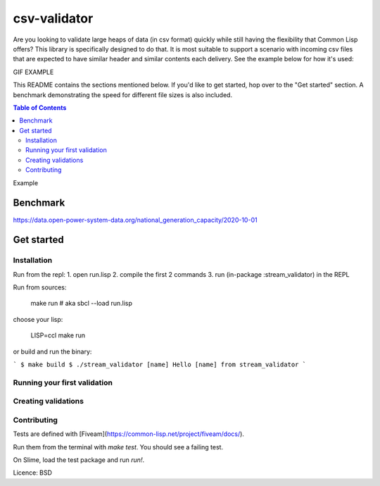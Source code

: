 csv-validator
=============

Are you looking to validate large heaps of data (in csv format)
quickly while still having the flexibility that Common Lisp offers?
This library is specifically designed to do that. It is most suitable
to support a scenario with incoming csv files that are expected to
have similar header and similar contents each delivery. See the
example below for how it's used:

GIF EXAMPLE

This README contains the sections mentioned below. If you'd like to
get started, hop over to the "Get started" section. A benchmark
demonstrating the speed for different file sizes is also included.

.. contents:: Table of Contents

Example

Benchmark
---------
https://data.open-power-system-data.org/national_generation_capacity/2020-10-01

Get started
---------

Installation
~~~~~~~~~~

Run from the repl:
1. open run.lisp
2. compile the first 2 commands
3. run (in-package :stream_validator) in the REPL


Run from sources:

    make run
    # aka sbcl --load run.lisp

choose your lisp:

    LISP=ccl make run

or build and run the binary:

```
$ make build
$ ./stream_validator [name]
Hello [name] from stream_validator
```

Running your first validation
~~~~~~~~~~

Creating validations
~~~~~~~~~~

Contributing
~~~~~~~~~~

Tests are defined with [Fiveam](https://common-lisp.net/project/fiveam/docs/).

Run them from the terminal with `make test`. You should see a failing test.

On Slime, load the test package and run `run!`.

Licence: BSD


